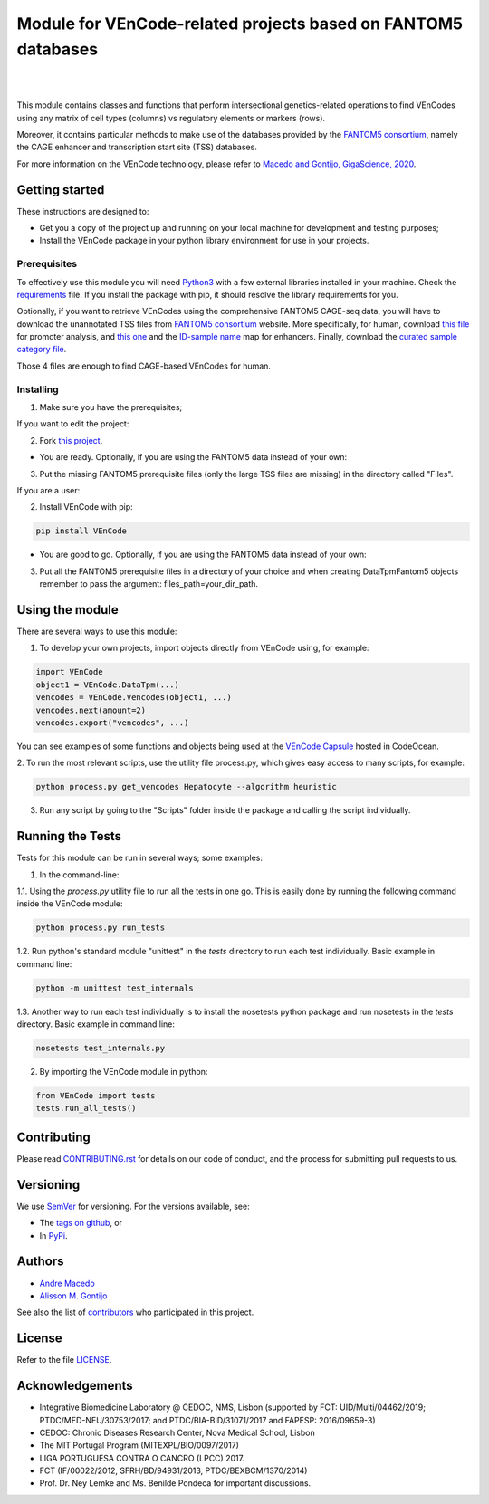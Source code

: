 Module for VEnCode-related projects based on FANTOM5 databases
==============================================================

|

.. image:: https://img.shields.io/pypi/v/VEnCode
    :target: https://pypi.org/project/VEnCode/
    :alt: PyPI
.. image:: https://img.shields.io/github/v/release/AndreMacedo88/VEnCode?include_prereleases
    :target: https://github.com/AndreMacedo88/VEnCode/releases
    :alt: GitHub release (latest by date including pre-releases)
.. image:: https://img.shields.io/github/release-date/AndreMacedo88/VEnCode
    :target: https://github.com/AndreMacedo88/VEnCode/releases
    :alt: GitHub Release Date
.. image:: https://travis-ci.com/AndreMacedo88/VEnCode.svg?branch=master
    :target: https://travis-ci.com/AndreMacedo88/VEnCode
.. image:: https://coveralls.io/repos/github/AndreMacedo88/VEnCode/badge.svg?branch=master
    :target: https://coveralls.io/github/AndreMacedo88/VEnCode?branch=master
.. image:: https://img.shields.io/pypi/pyversions/VEnCode
    :target: https://pypi.org/project/VEnCode/
    :alt: PyPI - Python Version
.. image:: https://img.shields.io/github/license/AndreMacedo88/VEnCode
    :target: https://github.com/AndreMacedo88/VEnCode/blob/Stable/LICENSE
    :alt: GitHub
.. image:: https://img.shields.io/github/issues/AndreMacedo88/VEnCode
    :target: https://github.com/AndreMacedo88/VEnCode/issues
    :alt: GitHub issues
.. image:: https://readthedocs.org/projects/vencode/badge/?version=latest
    :target: https://vencode.readthedocs.io/en/latest/?badge=latest
    :alt: Documentation Status

|

This module contains classes and functions that perform intersectional genetics-related operations to find VEnCodes
using any matrix of cell types (columns) vs regulatory elements or markers (rows).

Moreover, it contains particular methods to make use of the databases provided by the `FANTOM5 consortium`_, namely the
CAGE enhancer and transcription start site (TSS) databases.

For more information on the VEnCode technology, please refer to `Macedo and Gontijo, GigaScience, 2020`_.

Getting started
---------------

These instructions are designed to:

- Get you a copy of the project up and running on your local machine for development and testing purposes;
- Install the VEnCode package in your python library environment for use in your projects.

Prerequisites
^^^^^^^^^^^^^

To effectively use this module you will need Python3_ with a few external libraries installed in your machine.
Check the requirements_ file.
If you install the package with pip, it should resolve the library requirements for you.

Optionally, if you want to retrieve VEnCodes using the comprehensive FANTOM5 CAGE-seq data, you will have to download
the unannotated TSS files from `FANTOM5 consortium`_ website.
More specifically, for human, download `this file`_ for promoter analysis, and `this one`_ and the `ID-sample name`_
map for enhancers. Finally, download the `curated sample category file`_.

Those 4 files are enough to find CAGE-based VEnCodes for human.

Installing
^^^^^^^^^^
1. Make sure you have the prerequisites;

If you want to edit the project:

2. Fork `this project`_.

- You are ready. Optionally, if you are using the FANTOM5 data instead of your own:

3. Put the missing FANTOM5 prerequisite files (only the large TSS files are missing) in the directory called "Files".

If you are a user:

2. Install VEnCode with pip:

.. code-block:: console

    pip install VEnCode

- You are good to go. Optionally, if you are using the FANTOM5 data instead of your own:

3. Put all the FANTOM5 prerequisite files in a directory of your choice and when creating DataTpmFantom5 objects remember to pass the argument: files_path=your_dir_path.

Using the module
-----------------
There are several ways to use this module:

1. To develop your own projects, import objects directly from VEnCode using, for example:

.. code-block:: python

    import VEnCode
    object1 = VEnCode.DataTpm(...)
    vencodes = VEnCode.Vencodes(object1, ...)
    vencodes.next(amount=2)
    vencodes.export("vencodes", ...)

You can see examples of some functions and objects being used at the `VEnCode Capsule`_ hosted in CodeOcean.

2. To run the most relevant scripts, use the utility file process.py, which gives easy access to many scripts, for
example:

.. code-block:: console

    python process.py get_vencodes Hepatocyte --algorithm heuristic

3. Run any script by going to the "Scripts" folder inside the package and calling the script individually.

Running the Tests
-----------------
Tests for this module can be run in several ways; some examples:

1. In the command-line:

1.1. Using the `process.py` utility file to run all the tests in one go. This is easily done by running the following
command inside the VEnCode module:

.. code-block:: console

    python process.py run_tests

1.2. Run python's standard module "unittest" in the `tests` directory to run each test individually.
Basic example in command line:

.. code-block:: console

    python -m unittest test_internals

1.3. Another way to run each test individually is to install the nosetests python package and run nosetests in the
`tests` directory. Basic example in command line:

.. code-block:: console

    nosetests test_internals.py

2. By importing the VEnCode module in python:

.. code-block:: python

    from VEnCode import tests
    tests.run_all_tests()

Contributing
------------

Please read `CONTRIBUTING.rst`_ for details on our code of conduct, and the process for submitting pull requests to us.

Versioning
----------

We use SemVer_ for versioning. For the versions available, see:

- The `tags on github`_, or
- In PyPi_.

Authors
-------

- `Andre Macedo`_
- `Alisson M. Gontijo`_

See also the list of contributors_ who participated in this project.

License
-------

Refer to the file LICENSE_.

Acknowledgements
----------------
- Integrative Biomedicine Laboratory @ CEDOC, NMS, Lisbon (supported by FCT: UID/Multi/04462/2019; PTDC/MED-NEU/30753/2017; and PTDC/BIA-BID/31071/2017 and FAPESP: 2016/09659-3)
- CEDOC: Chronic Diseases Research Center, Nova Medical School, Lisbon
- The MIT Portugal Program (MITEXPL/BIO/0097/2017)
- LIGA PORTUGUESA CONTRA O CANCRO (LPCC) 2017.
- FCT (IF/00022/2012, SFRH/BD/94931/2013, PTDC/BEXBCM/1370/2014)
- Prof. Dr. Ney Lemke and Ms. Benilde Pondeca for important discussions.

.. Starting hyperlink targets:

.. _FANTOM5 consortium: http://fantom.gsc.riken.jp/5/data/
.. _Macedo and Gontijo, GigaScience, 2020: https://doi.org/10.1093/gigascience/giaa083
.. _this file: https://fantom.gsc.riken.jp/5/datafiles/latest/extra/CAGE_peaks/hg19.cage_peak_phase1and2combined_tpm.osc.txt.gz
.. _this one: https://fantom.gsc.riken.jp/5/datafiles/latest/extra/Enhancers/human_permissive_enhancers_phase_1_and_2_expression_tpm_matrix.txt.gz
.. _ID-sample name: https://fantom.gsc.riken.jp/5/datafiles/latest/extra/Enhancers/Human.sample_name2library_id.txt
.. _curated sample category file: https://github.com/AndreMacedo88/VEnCode/blob/master/VEnCode/Files/sample%20types%20-%20FANTOM5.csv
.. _this project: https://github.com/AndreMacedo88/VEnCode
.. _Python3: https://www.python.org/
.. _requirements: https://github.com/AndreMacedo88/VEnCode/blob/master/requirements.txt
.. _SemVer: https://semver.org/
.. _tags on github: https://github.com/AndreMacedo88/VEnCode/tags
.. _PyPi: https://pypi.org/project/VEnCode/#history
.. _VEnCode Capsule: https://codeocean.com/capsule/7611480/tree
.. _CONTRIBUTING.rst: https://github.com/AndreMacedo88/VEnCode/blob/master/CONTRIBUTING.rst
.. _contributors: https://github.com/AndreMacedo88/VEnCode/graphs/contributors
.. _Andre Macedo: https://github.com/AndreMacedo88
.. _Alisson M. Gontijo: https://github.com/alissongontijo
.. _LICENSE: https://github.com/AndreMacedo88/VEnCode/blob/master/LICENSE
